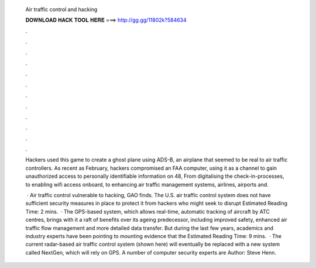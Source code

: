   Air traffic control and hacking
  
  
  
  𝐃𝐎𝐖𝐍𝐋𝐎𝐀𝐃 𝐇𝐀𝐂𝐊 𝐓𝐎𝐎𝐋 𝐇𝐄𝐑𝐄 ===> http://gg.gg/11802k?584634
  
  
  
  .
  
  
  
  .
  
  
  
  .
  
  
  
  .
  
  
  
  .
  
  
  
  .
  
  
  
  .
  
  
  
  .
  
  
  
  .
  
  
  
  .
  
  
  
  .
  
  
  
  .
  
  Hackers used this game to create a ghost plane using ADS-B, an airplane that seemed to be real to air traffic controllers. As recent as February, hackers compromised an FAA computer, using it as a channel to gain unauthorized access to personally identifiable information on 48, From digitalising the check-in-processes, to enabling wifi access onboard, to enhancing air traffic management systems, airlines, airports and.
  
   · Air traffic control vulnerable to hacking, GAO finds. The U.S. air traffic control system does not have sufficient security measures in place to protect it from hackers who might seek to disrupt Estimated Reading Time: 2 mins.  · The GPS-based system, which allows real-time, automatic tracking of aircraft by ATC centres, brings with it a raft of benefits over its ageing predecessor, including improved safety, enhanced air traffic flow management and more detailed data transfer. But during the last few years, academics and industry experts have been pointing to mounting evidence that the Estimated Reading Time: 9 mins.  · The current radar-based air traffic control system (shown here) will eventually be replaced with a new system called NextGen, which will rely on GPS. A number of computer security experts are Author: Steve Henn.
